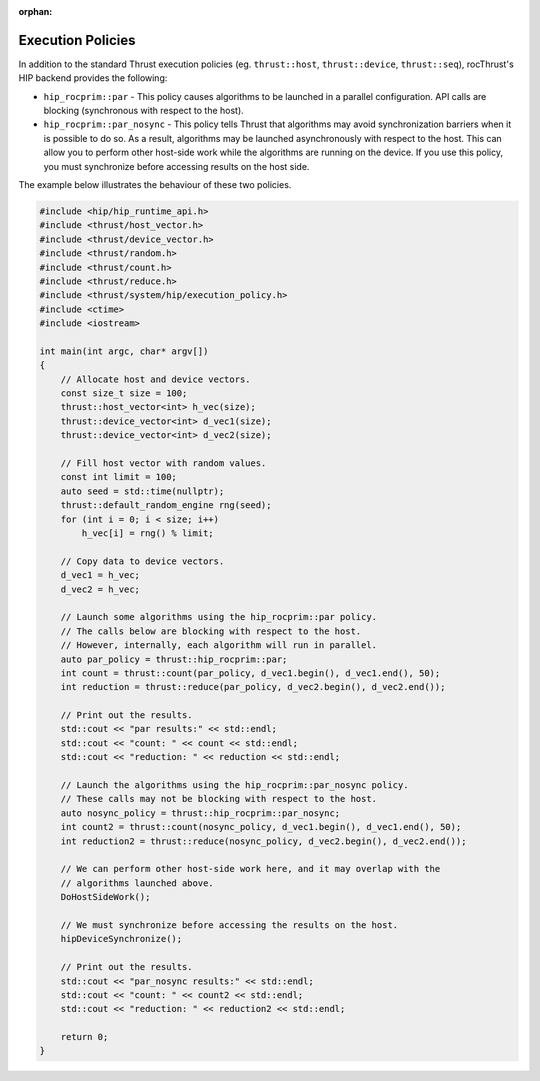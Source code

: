 :orphan:

.. meta::
    :description: rocThrust documentation and API reference
    :keywords: rocThrust, ROCm, API, reference, execution policy

.. _hip-execution-policies:

******************************************
Execution Policies
******************************************

In addition to the standard Thrust execution policies (eg. ``thrust::host``, ``thrust::device``, ``thrust::seq``),
rocThrust's HIP backend provides the following:

* ``hip_rocprim::par`` - This policy causes algorithms to be launched in a parallel configuration.
  API calls are blocking (synchronous with respect to the host).

* ``hip_rocprim::par_nosync`` - This policy tells Thrust that algorithms may avoid synchronization
  barriers when it is possible to do so. As a result, algorithms may be launched asynchronously with
  respect to the host. This can allow you to perform other host-side work while the algorithms
  are running on the device. If you use this policy, you must synchronize before accessing results
  on the host side.

The example below illustrates the behaviour of these two policies.

.. code-block:: cpp

  #include <hip/hip_runtime_api.h>
  #include <thrust/host_vector.h>
  #include <thrust/device_vector.h>
  #include <thrust/random.h>
  #include <thrust/count.h>
  #include <thrust/reduce.h>
  #include <thrust/system/hip/execution_policy.h>
  #include <ctime>
  #include <iostream>

  int main(int argc, char* argv[])
  {
      // Allocate host and device vectors.
      const size_t size = 100;
      thrust::host_vector<int> h_vec(size);
      thrust::device_vector<int> d_vec1(size);
      thrust::device_vector<int> d_vec2(size);

      // Fill host vector with random values.
      const int limit = 100;
      auto seed = std::time(nullptr);
      thrust::default_random_engine rng(seed);
      for (int i = 0; i < size; i++)
          h_vec[i] = rng() % limit;

      // Copy data to device vectors.
      d_vec1 = h_vec;
      d_vec2 = h_vec;

      // Launch some algorithms using the hip_rocprim::par policy.
      // The calls below are blocking with respect to the host.
      // However, internally, each algorithm will run in parallel.
      auto par_policy = thrust::hip_rocprim::par;
      int count = thrust::count(par_policy, d_vec1.begin(), d_vec1.end(), 50);
      int reduction = thrust::reduce(par_policy, d_vec2.begin(), d_vec2.end());

      // Print out the results.
      std::cout << "par results:" << std::endl;
      std::cout << "count: " << count << std::endl;
      std::cout << "reduction: " << reduction << std::endl;

      // Launch the algorithms using the hip_rocprim::par_nosync policy.
      // These calls may not be blocking with respect to the host.
      auto nosync_policy = thrust::hip_rocprim::par_nosync;
      int count2 = thrust::count(nosync_policy, d_vec1.begin(), d_vec1.end(), 50);
      int reduction2 = thrust::reduce(nosync_policy, d_vec2.begin(), d_vec2.end());

      // We can perform other host-side work here, and it may overlap with the
      // algorithms launched above.
      DoHostSideWork();

      // We must synchronize before accessing the results on the host.
      hipDeviceSynchronize();

      // Print out the results.
      std::cout << "par_nosync results:" << std::endl;
      std::cout << "count: " << count2 << std::endl;
      std::cout << "reduction: " << reduction2 << std::endl;

      return 0;
  }